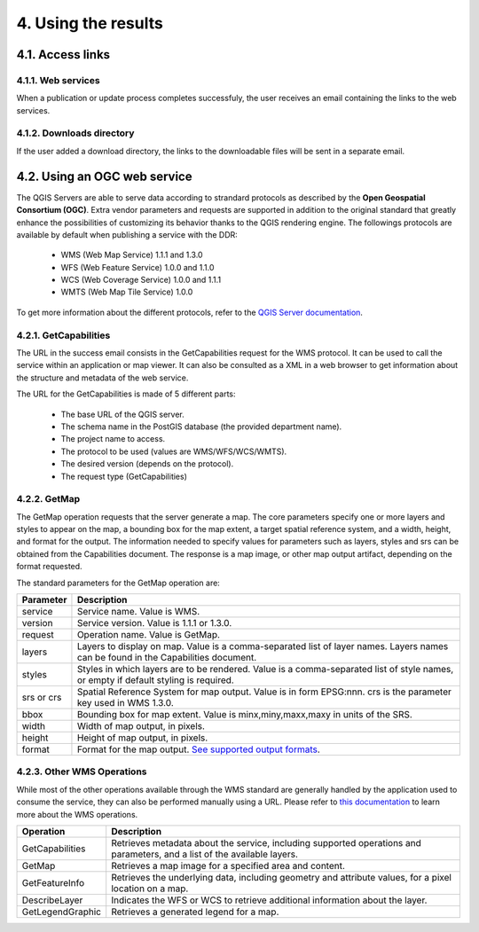 4. Using the results
====================

4.1. Access links
-----------------

4.1.1. Web services
~~~~~~~~~~~~~~~~~~~

When a publication or update process completes successfuly, the user receives an email containing the links to the web services. 

.. image:: media/email.png

4.1.2. Downloads directory
~~~~~~~~~~~~~~~~~~~~~~~~~~

If the user added a download directory, the links to the downloadable files will be sent in a separate email.

4.2. Using an OGC web service
-----------------------------

The QGIS Servers are able to serve data according to strandard protocols as described by the **Open Geospatial Consortium (OGC)**. Extra vendor parameters and requests are supported in addition to the original standard that greatly enhance the possibilities of customizing its behavior thanks to the QGIS rendering engine. The followings protocols are available by default when publishing a service with the DDR:

	* WMS (Web Map Service) 1.1.1 and 1.3.0
	* WFS (Web Feature Service) 1.0.0 and 1.1.0
	* WCS (Web Coverage Service) 1.0.0 and 1.1.1
	* WMTS (Web Map Tile Service) 1.0.0
	
To get more information about the different protocols, refer to the `QGIS Server documentation`_.

.. _QGIS Server documentation: https://docs.qgis.org/3.28/en/docs/server_manual/services.html

4.2.1. GetCapabilities
~~~~~~~~~~~~~~~~~~~~~~

The URL in the success email consists in the GetCapabilities request for the WMS protocol. It can be used to call the service within an application or map viewer. It can also be consulted as a XML in a web browser to get information about the structure and metadata of the web service.

The URL for the GetCapabilities is made of 5 different parts:

	* The base URL of the QGIS server.
	* The schema name in the PostGIS database (the provided department name).
	* The project name to access.
	* The protocol to be used (values are WMS/WFS/WCS/WMTS).
	* The desired version (depends on the protocol).
	* The request type (GetCapabilities)
	
	.. image:: media/getcap.png

4.2.2. GetMap
~~~~~~~~~~~~~

The GetMap operation requests that the server generate a map. The core parameters specify one or more layers and styles to appear on the map, a bounding box for the map extent, a target spatial reference system, and a width, height, and format for the output. The information needed to specify values for parameters such as layers, styles and srs can be obtained from the Capabilities document. The response is a map image, or other map output artifact, depending on the format requested.

The standard parameters for the GetMap operation are:

+-------------+--------------------------------------------------------------------------------------------------------------------------------------+
| Parameter   | Description                                                                                                                          |
+=============+======================================================================================================================================+
| service     | Service name. Value is WMS.                                                                                                          |
+-------------+--------------------------------------------------------------------------------------------------------------------------------------+
| version     | Service version. Value is 1.1.1 or 1.3.0.                                                                                            |
+-------------+--------------------------------------------------------------------------------------------------------------------------------------+
| request     | Operation name. Value is GetMap.                                                                                                     |
+-------------+--------------------------------------------------------------------------------------------------------------------------------------+
| layers      | Layers to display on map. Value is a comma-separated list of layer names. Layers names can be found in the Capabilities document.    |
+-------------+--------------------------------------------------------------------------------------------------------------------------------------+
| styles      | Styles in which layers are to be rendered. Value is a comma-separated list of style names, or empty if default styling is required.  |
+-------------+--------------------------------------------------------------------------------------------------------------------------------------+
| srs or crs  | Spatial Reference System for map output. Value is in form EPSG:nnn. crs is the parameter key used in WMS 1.3.0.                      |
+-------------+--------------------------------------------------------------------------------------------------------------------------------------+
| bbox        | Bounding box for map extent. Value is minx,miny,maxx,maxy in units of the SRS.                                                       |
+-------------+--------------------------------------------------------------------------------------------------------------------------------------+
| width       | Width of map output, in pixels.                                                                                                      |
+-------------+--------------------------------------------------------------------------------------------------------------------------------------+
| height      | Height of map output, in pixels.                                                                                                     |
+-------------+--------------------------------------------------------------------------------------------------------------------------------------+
| format      | Format for the map output. `See supported output formats`_.                                                                          |
+-------------+--------------------------------------------------------------------------------------------------------------------------------------+

.. _See supported output formats: https://docs.geoserver.org/2.22.x/en/user/services/wms/reference.html

4.2.3. Other WMS Operations
~~~~~~~~~~~~~~~~~~~~~~~~~~~

While most of the other operations available through the WMS standard are generally handled by the application used to consume the service, they can also be performed manually using a URL. Please refer to `this documentation`_ to learn more about the WMS operations.

+------------------+----------------------------------------------------------------------------------------------------------------------------+
| Operation        | Description                                                                                                                |
+==================+============================================================================================================================+
| GetCapabilities  | Retrieves metadata about the service, including supported operations and parameters, and a list of the available layers.   |
+------------------+----------------------------------------------------------------------------------------------------------------------------+
| GetMap           | Retrieves a map image for a specified area and content.                                                                    |
+------------------+----------------------------------------------------------------------------------------------------------------------------+
| GetFeatureInfo   | Retrieves the underlying data, including geometry and attribute values, for a pixel location on a map.                     |
+------------------+----------------------------------------------------------------------------------------------------------------------------+
| DescribeLayer    | Indicates the WFS or WCS to retrieve additional information about the layer.                                               |
+------------------+----------------------------------------------------------------------------------------------------------------------------+
| GetLegendGraphic | Retrieves a generated legend for a map.                                                                                    |
+------------------+----------------------------------------------------------------------------------------------------------------------------+

.. _this documentation: https://docs.geoserver.org/2.22.x/en/user/services/wms/reference.html